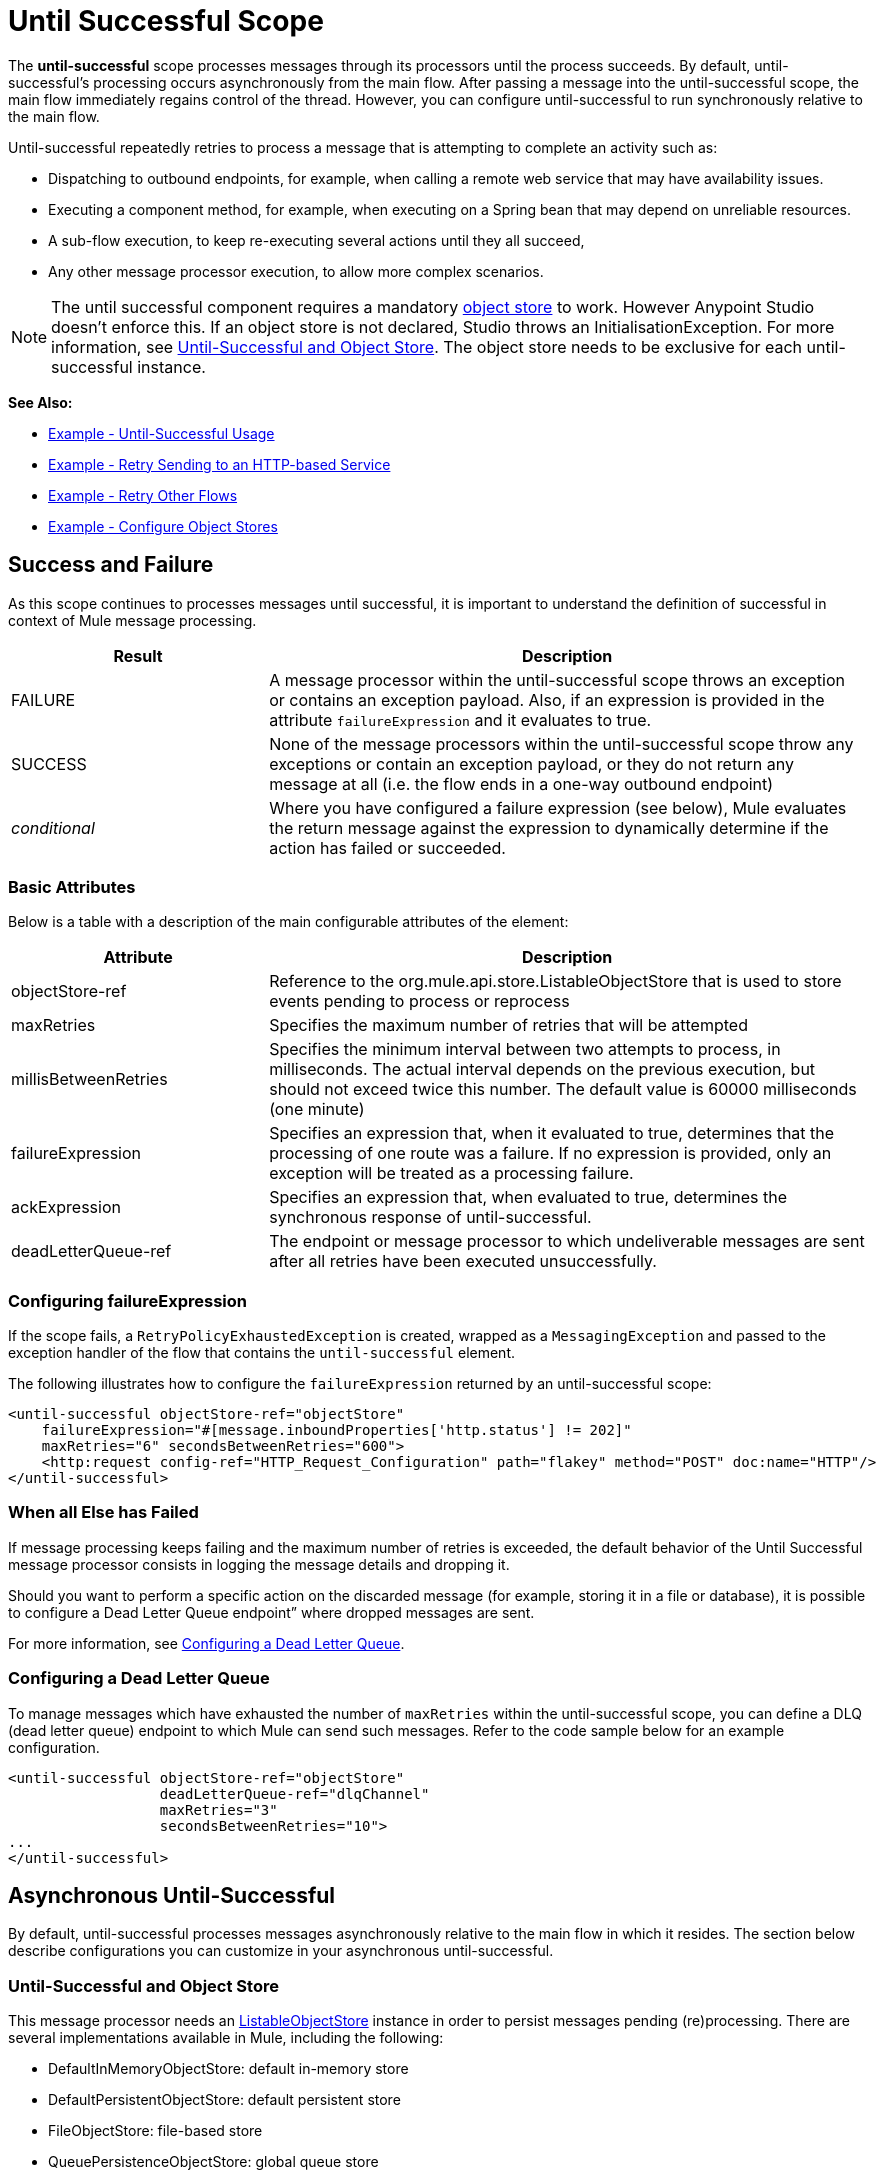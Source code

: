 = Until Successful Scope
:keywords: anypoint studio, studio, until successful, reattempts, retry

The *until-successful* scope processes messages through its processors until the process succeeds. By default, until-successful's processing occurs asynchronously from the main flow. After passing a message into the until-successful scope, the main flow immediately regains control of the thread. However, you can configure until-successful to run synchronously relative to the main flow.

Until-successful repeatedly retries to process a message that is attempting to complete an activity such as:

* Dispatching to outbound endpoints, for example, when calling a remote web service that may have availability issues.
* Executing a component method, for example, when executing on a Spring bean that may depend on unreliable resources.
* A sub-flow execution, to keep re-executing several actions until they all succeed,
* Any other message processor execution, to allow more complex scenarios.

NOTE: The until successful component requires a mandatory link:/mule\-user\-guide/v/3\.6/mule-object-stores[object store] to work. However Anypoint Studio doesn't enforce this. If an object store is not declared, Studio throws an InitialisationException. For more information, see <<Until-Successful and Object Store>>. The object store needs to be exclusive for each until-successful instance.

*See Also:*

* <<Example - Until-Successful Usage>>
* <<Example - Retry Sending to an HTTP-based Service>>
* <<Example - Retry Other Flows>>
* <<Example - Configure Object Stores>>

== Success and Failure

As this scope continues to processes messages until successful, it is important to understand the definition of successful in context of Mule message processing.

[%header,cols="30a,70a"]
|===
|Result |Description
|FAILURE |A message processor within the until-successful scope throws an exception or contains an exception payload. Also, if an expression is provided in the attribute `failureExpression` and it evaluates to true.
|SUCCESS |None of the message processors within the until-successful scope throw any exceptions or contain an exception payload, or they do not return any message at all (i.e. the flow ends in a one-way outbound endpoint)
|_conditional_ |Where you have configured a failure expression (see below), Mule evaluates the return message against the expression to dynamically determine if the action has failed or succeeded.
|===

=== Basic Attributes

Below is a table with a description of the main configurable attributes of the element:

[%header,cols="30a,70a"]
|===
|Attribute |Description
|objectStore-ref |Reference to the org.mule.api.store.ListableObjectStore that is used to store events pending to process or reprocess
|maxRetries |Specifies the maximum number of retries that will be attempted
|millisBetweenRetries |Specifies the minimum interval between two attempts to process, in milliseconds. The actual interval depends on the previous execution, but should not exceed twice this number. The default value is 60000 milliseconds (one minute)
|failureExpression |Specifies an expression that, when it evaluated to true, determines that the processing of one route was a failure. If no expression is provided, only an exception will be treated as a processing failure.
|ackExpression |Specifies an expression that, when evaluated to true, determines the synchronous response of until-successful.
|deadLetterQueue-ref |The endpoint or message processor to which undeliverable messages are sent after all retries have been executed unsuccessfully.
|===

=== Configuring failureExpression

If the scope fails, a `RetryPolicyExhaustedException` is created, wrapped as a `MessagingException` and passed to the exception handler of the flow that contains the `until-successful` element.

The following illustrates how to configure the `failureExpression` returned by an until-successful scope:

[source,xml, linenums]
----
<until-successful objectStore-ref="objectStore"
    failureExpression="#[message.inboundProperties['http.status'] != 202]"
    maxRetries="6" secondsBetweenRetries="600">
    <http:request config-ref="HTTP_Request_Configuration" path="flakey" method="POST" doc:name="HTTP"/>
</until-successful>
----

=== When all Else has Failed

If message processing keeps failing and the maximum number of retries is exceeded, the default behavior of the Until Successful message processor consists in logging the message details and dropping it.

Should you want to perform a specific action on the discarded message (for example, storing it in a file or database), it is possible to configure a Dead Letter Queue endpoint” where dropped messages are sent.

For more information, see <<Configuring a Dead Letter Queue>>.

=== Configuring a Dead Letter Queue

To manage messages which have exhausted the number of `maxRetries` within the until-successful scope, you can define a DLQ (dead letter queue) endpoint to which Mule can send such messages. Refer to the code sample below for an example configuration.

[source,xml, linenums]
----
<until-successful objectStore-ref="objectStore"
                  deadLetterQueue-ref="dlqChannel"
                  maxRetries="3"
                  secondsBetweenRetries="10">
...
</until-successful>
----

== Asynchronous Until-Successful

By default, until-successful processes messages asynchronously relative to the main flow in which it resides. The section below describe configurations you can customize in your asynchronous until-successful.

=== Until-Successful and Object Store

This message processor needs an link:http://www.mulesoft.org/docs/site/3.6.0/apidocs/index.html?org/mule/api/store/ListableObjectStore.html[ListableObjectStore] instance in order to persist messages pending (re)processing. There are several implementations available in Mule, including the following:

* DefaultInMemoryObjectStore: default in-memory store
* DefaultPersistentObjectStore: default persistent store
* FileObjectStore: file-based store
* QueuePersistenceObjectStore: global queue store
* SimpleMemoryObjectStore: in-memory store

See link:/mule\-user\-guide/v/3\.6/mule-object-stores[Mule Object Stores] for further information about object stores in Mule. The following code sample illustrates how to configure an in-memory store:

[source,xml]
----
<spring:bean id="objectStore" class="org.mule.util.store.SimpleMemoryObjectStore" />
----

=== Customizing the Threading Profile of Asynchronous Until-Successful

This feature enables you to customize the threading profile of an asynchronous until-successful scope. 

[tabs]
------
[tab,title="Studio Visual Editor"]
....
. In the *Properties Editor* of the Until Successful Scope in your flow, click to access the *Threading* tab.
. Click to select the *Configure threading profile* radio button.
. Enter values in the threading profile fields to customize the threading behavior.
+
image:configure_threading.png[configure_threading]
+
[cols="5*"]
|===
|*Attribute* |*Type* |*Required* |*Default Value* |*Description*
|*Max Buffer Size* |integer |no |  |Determines how many requests are queued when the pool is at maximum usage capacity and the pool exhausted action is WAIT. The buffer is used as an overflow.*
|*Max Active Threads* |integer |no |  |The maximum number of threads that will be used.
|*Max Idle Threads* |integer |no |  |The maximum number of idle or inactive threads that can be in the pool before they are destroyed.
|*Pool Exhausted Action* |WAIT/DISCARD/DISCARD_OLDEST/ABORT/RUN |no |  |When the maximum pool size or queue size is bounded, this value determines how to handle incoming tasks. Possible values are: WAIT (wait until a thread becomes available; don't use this value if the minimum number of threads is zero, in which case a thread may never become available), DISCARD (throw away the current request and return), DISCARD_OLDEST (throw away the oldest request and return), ABORT (throw a RuntimeException), and RUN (the default; the thread making the execute request runs the task itself, which helps guard against lockup).
|*Thread TTL* |integer |no |  |Determines how long an inactive thread is kept in the pool before being discarded.
|*Thread Wait Timeout* |integer |no |  |How long to wait in milliseconds when the pool exhausted action is WAIT. If the value is negative, it will wait indefinitely.
|===

*Any BlockingQueue may be used to transfer and hold submitted tasks. The use of this queue interacts with pool sizing:
* If fewer than corePoolSize threads are running, the Executor always prefers adding a new thread rather than queuing.
* *If corePoolSize or more threads are running, the Executor always prefers queuing a request rather than adding a new thread.*
* If a request cannot be queued, a new thread is created unless this would exceed maximumPoolSize, in which case, the task will be rejected.

If you configure a threading profile with poolExhaustedAction=WAIT and a maxBufferSize of a positive value, the thread pool does not grow from maxThreadsIdle (corePoolSize) towards maxThreadsActive (maxPoolSize) _unless_ the queue is completely filled up.
....
[tab,title="XML Editor or Standalone"]
....
To the until-successful element, add child element  `threading-profile` . Configure the attributes of the child element according to the table below.

[source,xml, linenums]
----
<until-successful>
     <threading-profile maxThreadsActive="1" maxThreadsIdle="1" poolExhaustedAction="RUN"/>
     <set-payload/>
<until-successful>
----

[cols="5*"]
|===
|*Attribute* |*Type* |*Required* |*Default Value* |*Description*
|*maxBufferSize* |integer |no |  |Determines how many requests are queued when the pool is at maximum usage capacity and the pool exhausted action is WAIT. The buffer is used as an overflow.*
|*maxThreadsActive* |integer |no |  |The maximum number of threads that will be used.
|*maxThreadsIdle* |integer |no |  |The maximum number of idle or inactive threads that can be in the pool before they are destroyed.
|*poolExhaustedAction* |WAIT/DISCARD/DISCARD_OLDEST/ABORT/RUN |no |  |When the maximum pool size or queue size is bounded, this value determines how to handle incoming tasks. Possible values are: WAIT (wait until a thread becomes available; don't use this value if the minimum number of threads is zero, in which case a thread may never become available), DISCARD (throw away the current request and return), DISCARD_OLDEST (throw away the oldest request and return), ABORT (throw a RuntimeException), and RUN (the default; the thread making the execute request runs the task itself, which helps guard against lockup).
|*threadTTL* |integer |no |  |Determines how long an inactive thread is kept in the pool before being discarded.
|*threadWaitTimeout* |integer |no |  |How long to wait in milliseconds when the pool exhausted action is WAIT. If the value is negative, it will wait indefinitely.
|===

*Any BlockingQueue may be used to transfer and hold submitted tasks. The use of this queue interacts with pool sizing:

* If fewer than corePoolSize threads are running, the Executor always prefers adding a new thread rather than queuing.
* *If corePoolSize or more threads are running, the Executor always prefers queuing a request rather than adding a new thread.*
* If a request cannot be queued, a new thread is created unless this would exceed maximumPoolSize, in which case, the task will be rejected.

If you configure a threading profile with poolExhaustedAction=WAIT and a maxBufferSize of a positive value, the thread pool does not grow from maxThreadsIdle (corePoolSize) towards maxThreadsActive (maxPoolSize) _unless_ the queue is completely filled up.
....
------

== Synchronous Until-Successful

Out of the box, the until-successful scope processes messages asynchronously. After passing a message into the until-successful scope, the main flow immediately regains control of the thread thus prohibiting any returned response from the processing activities which occur within the scope. 

However, in some situations, you may need until-successful to process messages synchronously so that the main flow waits for processing within the scope to complete before continuing processing. To address these needs, the Mule enables you to configure the scope to process messages synchronously.

When set to process message synchronously, until-successful executes within the thread of the main flow, then returns the result scope's processing on the same thread. 

[tabs]
------
[tab,title="Studio Visual Editor"]
....
In the *Threading* tab of the Until Successful's *Properties Editor*, click to select *Synchronous*.

image:until_successful.png[until_successful]
....
[tab,title="XML Editor or Standalone"]
....
To the until-successful element, add the ** `synchronous` ** attribute with the value set to `true`.

[source,xml, linenums]
----
<until-successful synchronous="true">
     <set-payload/>
</until-successful>
----
....
------

When set to process synchronously, the until-successful scope does not accept the configuration of the following child element and attributes:

* `threading-profile` (synchronous until-successful does not need a ThreadPool)
* `objectStore-ref` (synchronous until-successful is not required to persist messages between retries)
* `deadLetterQueue-ref` (when the retry count is exhausted, Mule executes the exception strategy)

== Example - Until-Successful Usage

[source, xml, linenums]
----
<until-successful objectStore-ref="objectStore" maxRetries="5" secondsBetweenRetries="60" doc:name="Until Successful">
    <http:request config-ref="HTTP_Request_Configuration" path="submit" method="POST" doc:name="HTTP"/>
</until-successful>
----

== Example - Retry Sending to an HTTP-based Service

This example demonstrates how to retry sending to an HTTP-based service until success:

[source,xml,linenums]
----
<?xml version="1.0" encoding="UTF-8"?>

<mule xmlns:vm="http://www.mulesoft.org/schema/mule/vm"
	xmlns:http="http://www.mulesoft.org/schema/mule/http"
	xmlns:tracking="http://www.mulesoft.org/schema/mule/ee/tracking"
	xmlns="http://www.mulesoft.org/schema/mule/core"
	xmlns:doc="http://www.mulesoft.org/schema/mule/documentation"
	xmlns:spring="http://www.springframework.org/schema/beans"
	xmlns:xsi="http://www.w3.org/2001/XMLSchema-instance"
	xsi:schemaLocation="http://www.springframework.org/schema/beans
	http://www.springframework.org/schema/beans/spring-beans-current.xsd
	http://www.mulesoft.org/schema/mule/core
	http://www.mulesoft.org/schema/mule/core/current/mule.xsd
	http://www.mulesoft.org/schema/mule/http
	http://www.mulesoft.org/schema/mule/http/current/mule-http.xsd
	http://www.mulesoft.org/schema/mule/ee/tracking
	http://www.mulesoft.org/schema/mule/ee/tracking/current/mule-tracking-ee.xsd
	http://www.mulesoft.org/schema/mule/vm
	http://www.mulesoft.org/schema/mule/vm/current/mule-vm.xsd">
    <http:request-config name="HTTP_Request_Configuration"
    	host="http://acme.com/api/flakey" port="8082"
    	doc:name="HTTP Request Configuration"/>
    <spring:bean id="objectStore"
    	class="org.mule.util.store.SimpleMemoryObjectStore" />
    <flow name="retrying-http-bridge">
        <vm:inbound-endpoint exchange-pattern="one-way"
        	path="acme-bridge" doc:name="VM"/>
        <until-successful objectStore-ref="objectStore" maxRetries="5"
        	failureExpression="#[header:INBOUND:http.status != 202]"
        	doc:name="Until Successful">
            <http:request config-ref="HTTP_Request_Configuration"
            	path="/" method="POST" doc:name="HTTP"/>
        </until-successful>
    </flow>
</mule>
----

The Until Successful message processor relies on Mule ObjectStore for persisting the events it processes. In this example, we use an in-memory implementation: a persistent implementation would be required in order to ensure that nothing gets lost in case of a restart or crash.

This example retries every 10 minutes for an hour. Afterwards, the message is discarded.

This example interacts synchronously (request-response) with the outbound HTTP endpoint to ensure the remote web service correctly accepted the POSTed message (that is that it replied with a 202 status code).

== Example - Retry Other Flows

The following example shows that other flows can be retried the same way:

[source,xml,linenums]
----
<flow name="subflow-retrier">
    <vm:inbound-endpoint path="signup"
        exchange-pattern="request-response"/>
    <until-successful objectStore-ref="objectStore"
        ackExpression="#[message:correlationId]"
        maxRetries="3"
        secondsBetweenRetries="10">
        <flow-ref name="signup-flow" />
    </until-successful>
</flow>
----

Notice how the Until Successful message processor has been configured to synchronously acknowledge it has accepted the inbound event for processing by returning the current message correlation ID. Sending to the “signup” VM endpoint  therefore returns the correlation ID of the message whose processing by the sub-flow named “signup-flow” is tried (and retried).

[[xmlexample]]
== Example - Configure Object Stores

The following example demonstrates how to configure object stores in the following three situations:

. link:https://docs.mulesoft.com/mule-user-guide/v/3.8/idempotent-filter[idempotent filter] with an in-memory object store
. idempotent filter with a persistent object store
. Until a successful scope occurs with an in-memory object store

[source, xml, linenums]
----
<?xml version="1.0" encoding="UTF-8"?>
<mule xmlns:http="http://www.mulesoft.org/schema/mule/http" xmlns="http://www.mulesoft.org/schema/mule/core" xmlns:doc="http://www.mulesoft.org/schema/mule/documentation" xmlns:spring="http://www.springframework.org/schema/beans" xmlns:xsi="http://www.w3.org/2001/XMLSchema-instance" xsi:schemaLocation="http://www.springframework.org/schema/beans http://www.springframework.org/schema/beans/spring-beans-current.xsd http://www.mulesoft.org/schema/mule/core http://www.mulesoft.org/schema/mule/core/current/mule.xsd http://www.mulesoft.org/schema/mule/http http://www.mulesoft.org/schema/mule/http/current/mule-http.xsd"> 
 
<!-- Global object store definition for a Listable Object Store, used in Flow 3 below. -->
 
    <spring:beans>
        <spring:bean id="myListableObjectStore" class="org.mule.util.store.SimpleMemoryObjectStore"/>
    </spring:beans>
 
    <http:listener-config name="HTTP_Listener_Configuration" host="localhost" port="8081" doc:name="HTTP Listener Configuration"/>
 
<!--  Idempotent Filter with In Memory Object Store -->
 
    <flow name="Flow1_idempotentWithInMemoryStore" doc:name="Flow1_idempotentWithInMemoryStore">
        <http:listener config-ref="HTTP_Listener_Configuration" path="idempotentInMemory" doc:name="HTTP"/>
        <idempotent-message-filter idExpression="#[message.payload]" throwOnUnaccepted="true" storePrefix="Idempotent_Message" doc:name="Idempotent Message">
            <in-memory-store name="myInMemoryObjectStore" entryTTL="120" expirationInterval="3600" maxEntries="60000" />
        </idempotent-message-filter>
        <set-payload value="YAY!" doc:name="Set Payload" />
        <catch-exception-strategy doc:name="Catch Exception Strategy">
            <set-payload value="NAY!" doc:name="Set Payload" />
        </catch-exception-strategy>
    </flow>

<!--  Idempotent Filter with Persistent File Store -->
 
    <flow name="Flow2_idempotentWithTextFileStore" doc:name="Flow2_idempotentWithTextFileStore">
        <http:listener config-ref="HTTP_Listener_Configuration" path="idempotentTextFile" doc:name="HTTP"/>
        <idempotent-message-filter idExpression="#[message.payload]" throwOnUnaccepted="true" storePrefix="Idempotent_Message" doc:name="Idempotent Message">
            <simple-text-file-store name="mySimpleTextFileStore"                directory="#[server.tmpDir + '/objectstore']" entryTTL="120" expirationInterval="3600" maxEntries="60000" />
        </idempotent-message-filter>
        <set-payload value="YAY!" doc:name="Set Payload" />
        <catch-exception-strategy doc:name="Catch Exception Strategy">
            <set-payload value="NAY!" doc:name="Set Payload" />
        </catch-exception-strategy>
    </flow>

<!--  Until Successful Scope with In Memory Object Store -->
 
    <flow name="Flow3_UntilSuccessfulWithListableObjectStore" doc:name="UntilSuccessfulWithListableObjectStore">
        <http:listener config-ref="HTTP_Listener_Configuration" path="hey" doc:name="HTTP"/>
        <until-successful objectStore-ref="myListableObjectStore" maxRetries="15" secondsBetweenRetries="1" doc:name="Until Successful">
            <processor-chain doc:name="Processor Chain">
                <message-filter throwOnUnaccepted="true">
                    <expression-filter expression="return Math.random() &lt; 0.1" doc:name="Expression" />
                </message-filter>
                <logger message="This eventually happens." doc:name="Logger" />
            </processor-chain>
        </until-successful>
        <set-payload value="Completed" doc:name="Set Payload" />
    </flow>
 
</mule>
----


== See Also

* Learn more about link:/mule\-user\-guide/v/3\.6/tuning-performance[Tuning Performance] in Mule.
* Learn more about link:/mule\-user\-guide/v/3\.6/scopes[Scopes] in Mule in general.
* Learn more about link:/mule\-user\-guide/v/3\.6/flows-and-subflows[Flows and Subflows]




